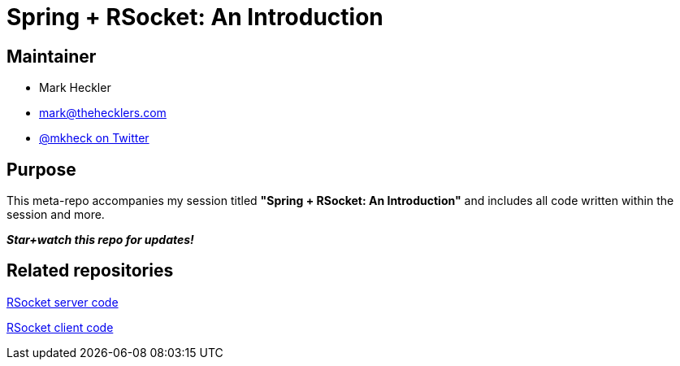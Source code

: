 = Spring + RSocket: An Introduction

== Maintainer

* Mark Heckler
* mailto:mark@thehecklers.com[mark@thehecklers.com]
* https://twitter.com/mkheck[@mkheck on Twitter]

== Purpose

This meta-repo accompanies my session titled *"Spring + RSocket: An Introduction"* and includes all code written within the session and more.

*_Star+watch this repo for updates!_*

== Related repositories

https://github.com/mkheck/rs-server[RSocket server code]

https://github.com/mkheck/rs-client[RSocket client code]
